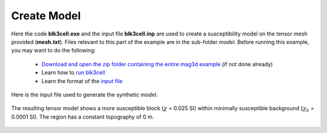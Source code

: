 .. _example_model:


Create Model
============

Here the code **blk3cell.exe** and the input file **blk3cell.inp** are used to create a susceptibility model on the tensor mesh provided (**mesh.txt**). Files relevant to this part of the example are in the sub-folder *model*. Before running this example, you may want to do the following:

	- `Download and open the zip folder containing the entire mag3d example <https://github.com/ubcgif/mag3d/raw/master/assets/mag3d_example.zip>`__ (if not done already)
	- Learn how to `run blk3cell <https://mtz3d.readthedocs.io/en/latest/content/programs/createModel.html>`__ 
	- Learn the format of the `input file <https://mtz3d.readthedocs.io/en/latest/content/inputfiles/createModel.html>`__


Here is the input file used to generate the synthetic model.

.. figure:: images/model_input.png
     :align: center
     :width: 700


The resulting tensor model shows a more susceptible block (:math:`\chi` = 0.025 SI) within minimally susceptible background (:math:`\chi_b` = 0.0001 SI). The region has a constant topography of 0 m.


.. figure:: images/true_model.png
     :align: center
     :width: 500


